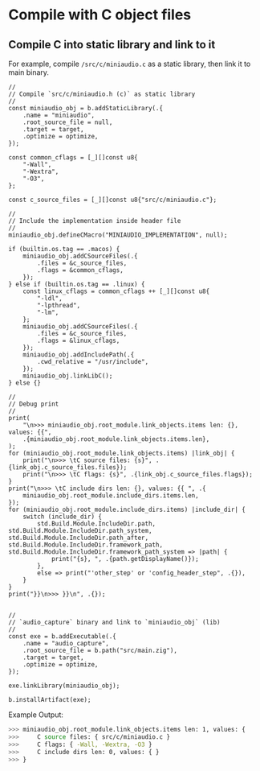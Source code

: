* Compile with C object files

** Compile C into static library and link to it

For example, compile ~/src/c/miniaudio.c~ as a static library, then link it to main binary.

#+BEGIN_SRC zig
  //
  // Compile `src/c/miniaudio.h (c)` as static library
  //
  const miniaudio_obj = b.addStaticLibrary(.{
      .name = "miniaudio",
      .root_source_file = null,
      .target = target,
      .optimize = optimize,
  });

  const common_cflags = [_][]const u8{
      "-Wall",
      "-Wextra",
      "-O3",
  };

  const c_source_files = [_][]const u8{"src/c/miniaudio.c"};

  //
  // Include the implementation inside header file
  //
  miniaudio_obj.defineCMacro("MINIAUDIO_IMPLEMENTATION", null);

  if (builtin.os.tag == .macos) {
      miniaudio_obj.addCSourceFiles(.{
          .files = &c_source_files,
          .flags = &common_cflags,
      });
  } else if (builtin.os.tag == .linux) {
      const linux_cflags = common_cflags ++ [_][]const u8{
          "-ldl",
          "-lpthread",
          "-lm",
      };
      miniaudio_obj.addCSourceFiles(.{
          .files = &c_source_files,
          .flags = &linux_cflags,
      });
      miniaudio_obj.addIncludePath(.{
          .cwd_relative = "/usr/include",
      });
      miniaudio_obj.linkLibC();
  } else {}

  //
  // Debug print
  //
  print(
      "\n>>> miniaudio_obj.root_module.link_objects.items len: {}, values: {{",
      .{miniaudio_obj.root_module.link_objects.items.len},
  );
  for (miniaudio_obj.root_module.link_objects.items) |link_obj| {
      print("\n>>> \tC source files: {s}", .{link_obj.c_source_files.files});
      print("\n>>> \tC flags: {s}", .{link_obj.c_source_files.flags});
  }
  print("\n>>> \tC include dirs len: {}, values: {{ ", .{
      miniaudio_obj.root_module.include_dirs.items.len,
  });
  for (miniaudio_obj.root_module.include_dirs.items) |include_dir| {
      switch (include_dir) {
          std.Build.Module.IncludeDir.path, std.Build.Module.IncludeDir.path_system, std.Build.Module.IncludeDir.path_after, std.Build.Module.IncludeDir.framework_path, std.Build.Module.IncludeDir.framework_path_system => |path| {
              print("{s}, ", .{path.getDisplayName()});
          },
          else => print("'other_step' or 'config_header_step", .{}),
      }
  }
  print("}}\n>>> }}\n", .{});


  //
  // `audio_capture` binary and link to `miniaudio_obj` (lib)
  //
  const exe = b.addExecutable(.{
      .name = "audio_capture",
      .root_source_file = b.path("src/main.zig"),
      .target = target,
      .optimize = optimize,
  });

  exe.linkLibrary(miniaudio_obj);

  b.installArtifact(exe);
#+END_SRC


Example Output:

#+BEGIN_SRC bash
  >>> miniaudio_obj.root_module.link_objects.items len: 1, values: {
  >>>     C source files: { src/c/miniaudio.c }
  >>>     C flags: { -Wall, -Wextra, -O3 }
  >>>     C include dirs len: 0, values: { }
  >>> }
#+END_SRC
